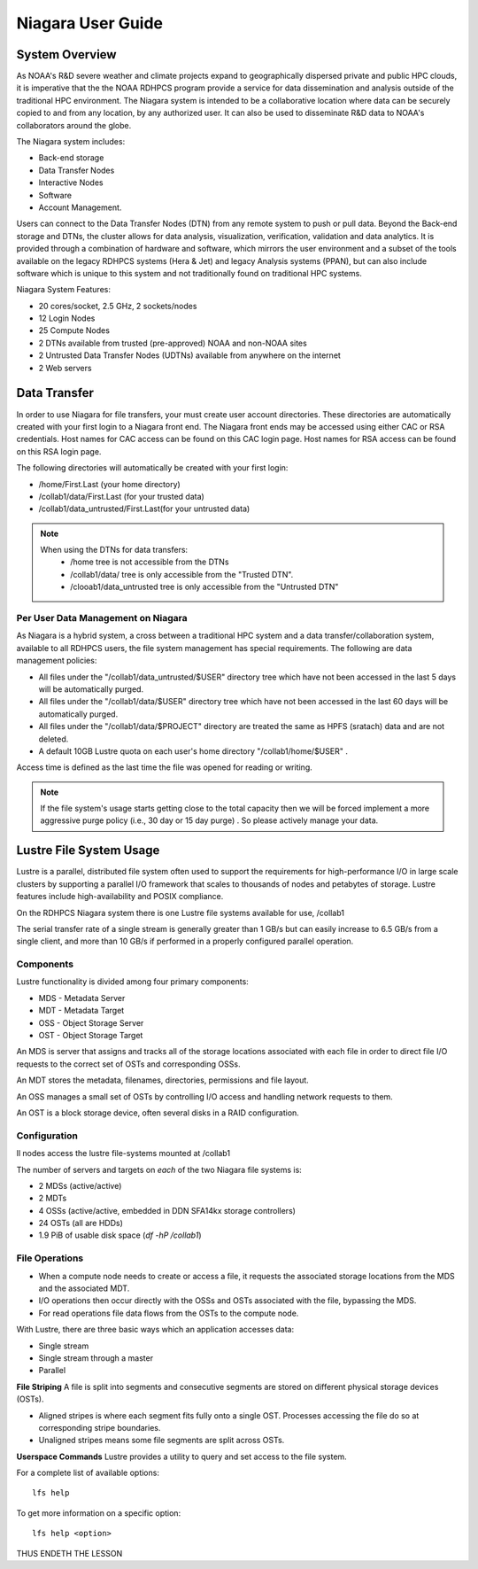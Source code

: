 .. _niagara-user-guide:

******************
Niagara User Guide
******************

.. _niagara-system-overview:

System Overview
===============
As NOAA's R&D severe weather and climate projects expand  to geographically dispersed private and public HPC clouds, it is imperative that the the NOAA RDHPCS program provide a service for data dissemination and analysis outside of the traditional HPC environment. The Niagara system is intended to be a collaborative location where data can be securely copied to and from any location, by any authorized user. It can also be used to disseminate R&D data to NOAA's collaborators around the globe.

The Niagara system includes:

- Back-end storage
- Data Transfer Nodes
- Interactive Nodes
- Software
- Account Management.

Users can connect to the Data Transfer Nodes (DTN) from any remote system to push or pull data. Beyond the Back-end storage and DTNs, the cluster allows for data analysis, visualization, verification, validation and data analytics. It is provided through a combination of hardware and software, which mirrors the user environment and a subset of the tools available on the legacy RDHPCS systems (Hera & Jet) and legacy Analysis systems (PPAN), but can also include software which is unique to this system and not traditionally found on traditional HPC systems.

Niagara System Features:

- 20 cores/socket, 2.5 GHz, 2 sockets/nodes
- 12 Login Nodes
- 25 Compute Nodes
- 2 DTNs available from trusted (pre-approved) NOAA and non-NOAA sites
- 2 Untrusted Data Transfer Nodes (UDTNs) available from anywhere on the internet
- 2 Web servers


Data Transfer
================

In order to use Niagara for file transfers, your must create user account directories. These directories are automatically created with your first login to a Niagara front end. The Niagara front ends may be accessed using either CAC or RSA credentials. Host names for CAC access can be found on this CAC login page. Host names for RSA access can be found on this RSA login page.

The following directories will automatically be created with your first login:

- /home/First.Last (your home directory)
- /collab1/data/First.Last (for your trusted data)
- /collab1/data_untrusted/First.Last(for your untrusted data)

.. note::

    When using the DTNs for data transfers:
        - /home tree is not accessible from the DTNs
        - /collab1/data/ tree is only accessible from the "Trusted DTN".
        - /clooab1/data_untrusted tree is only accessible from the "Untrusted DTN"


    
Per User Data Management on Niagara
-----------------------------------

As Niagara is a hybrid system, a cross between a traditional HPC system and a data transfer/collaboration system, available to all RDHPCS users, the file system management has special requirements. The following are data management policies:

- All files under the "/collab1/data_untrusted/$USER" directory tree which have not been accessed in the last 5 days will be automatically purged.
- All files under the "/collab1/data/$USER" directory tree which have not been accessed in the last 60 days will be automatically purged.
- All files under the "/collab1/data/$PROJECT" directory are treated the same as HPFS (sratach) data and are not deleted.
- A default 10GB Lustre quota on each user's home directory "/collab1/home/$USER" .

Access time is defined as the last time the file was opened for reading or writing.

.. note::

    If the file system's usage starts getting close to the total capacity then we will be forced implement a more aggressive purge policy (i.e., 30 day or 15 day purge) . So please actively manage your data.

Lustre File System Usage
========================

Lustre is a parallel, distributed file system often used to
support the requirements for high-performance I/O in large
scale clusters by supporting a parallel I/O framework that
scales to thousands of nodes and petabytes of storage.
Lustre features include high-availability and POSIX
compliance.

On the RDHPCS Niagara system there is one Lustre file
systems available for use, /collab1

The serial transfer rate of a single stream is generally
greater than 1 GB/s but can easily increase to 6.5 GB/s from
a single client, and more than 10 GB/s if performed in a
properly configured parallel operation.

Components
----------
Lustre functionality is divided among four primary
components:

-  MDS - Metadata Server
-  MDT - Metadata Target
-  OSS - Object Storage Server
-  OST - Object Storage Target

An MDS is server that assigns and tracks all of the storage
locations associated with each file in order to direct file
I/O requests to the correct set of OSTs and corresponding
OSSs.

An MDT stores the metadata, filenames, directories,
permissions and file layout.

An OSS manages a small set of OSTs by controlling I/O access
and handling network requests to them.

An OST is a block storage device, often several disks in a
RAID configuration.

Configuration
-------------
ll nodes access the lustre file-systems mounted at /collab1

The number of servers and targets on *each* of the two
Niagara file systems is:

-  2 MDSs (active/active)
-  2 MDTs
-  4 OSSs (active/active, embedded in DDN SFA14kx storage
   controllers)
-  24 OSTs (all are HDDs)
-  1.9 PiB of usable disk space (*df -hP /collab1*)

File Operations
---------------
-  When a compute node needs to create or access a file, it
   requests the associated storage locations from the MDS
   and the associated MDT.
-  I/O operations then occur directly with the OSSs and OSTs
   associated with the file, bypassing the MDS.
-  For read operations file data flows from the OSTs to the
   compute node.

With Lustre, there are three basic ways which an application
accesses data:

-  Single stream
-  Single stream through a master
-  Parallel

**File Striping**
A file is split into segments and consecutive segments are
stored on different physical storage devices (OSTs).

-  Aligned stripes is where each segment fits fully onto a
   single OST. Processes accessing the file do so at
   corresponding stripe boundaries.

-  Unaligned stripes means some file segments are split
   across OSTs.

**Userspace Commands**
Lustre provides a utility to query and set access to the
file system.

For a complete list of available options:

::

    lfs help

To get more information on a specific option:

::

    lfs help <option>

THUS ENDETH THE LESSON


